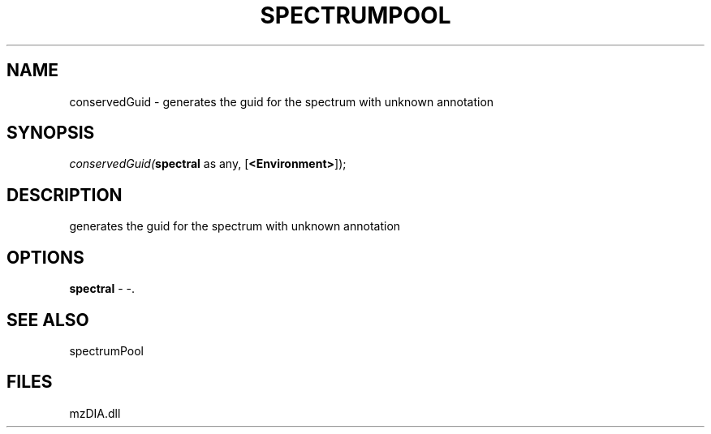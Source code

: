 .\" man page create by R# package system.
.TH SPECTRUMPOOL 1 2000-1月 "conservedGuid" "conservedGuid"
.SH NAME
conservedGuid \- generates the guid for the spectrum with unknown annotation
.SH SYNOPSIS
\fIconservedGuid(\fBspectral\fR as any, 
[\fB<Environment>\fR]);\fR
.SH DESCRIPTION
.PP
generates the guid for the spectrum with unknown annotation
.PP
.SH OPTIONS
.PP
\fBspectral\fB \fR\- -. 
.PP
.SH SEE ALSO
spectrumPool
.SH FILES
.PP
mzDIA.dll
.PP

